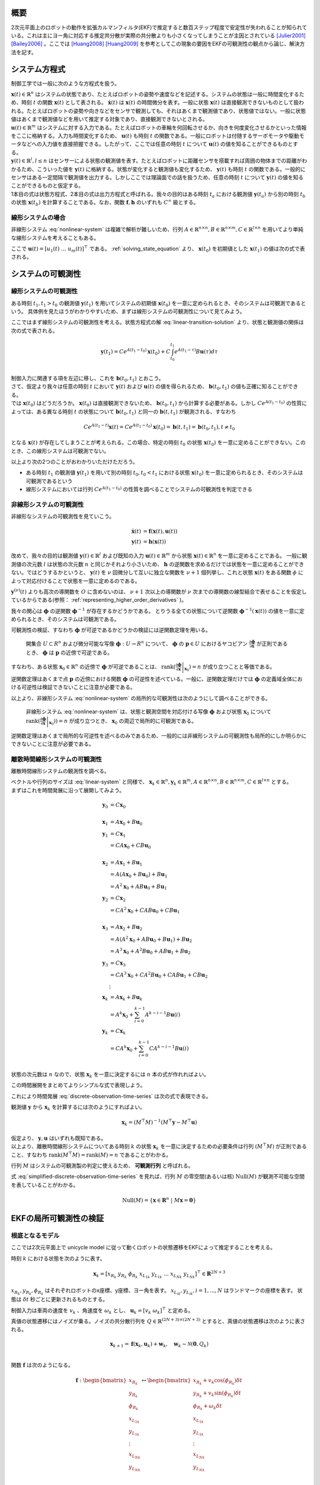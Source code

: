 

概要
====

2次元平面上のロボットの動作を拡張カルマンフィルタ(EKF)で推定すると数百ステップ程度で安定性が失われることが知られている。これは主にヨー角に対応する推定共分散が実際の共分散よりも小さくなってしまうことが主因とされている [Julier2001]_ [Bailey2006]_ 。ここでは [Huang2008]_ [Huang2009]_ を参考としてこの現象の要因をEKFの可観測性の観点から論じ、解決方法を記す。

システム方程式
==============

制御工学では一般に次のような方程式を扱う。

.. math::
   \dot{\mathbf{x}}(t) &= \mathbf{f}(\mathbf{x}(t), \mathbf{u}(t)) \\
   \mathbf{y}(t) &= \mathbf{h}(\mathbf{x}(t))
   :label: nonlinear-system

| :math:`\mathbf{x}(t) \in \mathbb{R}^{n}` はシステムの状態であり、たとえばロボットの姿勢や速度などを記述する。システムの状態は一般に時間変化するため、時刻 :math:`t` の関数 :math:`\mathbf{x}(t)` として表される。 :math:`\dot{\mathbf{x}}(t)` は :math:`\mathbf{x}(t)` の時間微分を表す。一般に状態 :math:`\mathbf{x}(t)` は直接観測できないものとして扱われる。たとえばロボットの姿勢や向きなどをセンサで観測しても、それはあくまで観測値であり、状態値ではない。一般に状態値はあくまで観測値などを用いて推定する対象であり、直接観測できないとされる。
| :math:`\mathbf{u}(t) \in \mathbb{R}^{m}` はシステムに対する入力である。たとえばロボットの車輪を何回転させるか、向きを何度変化させるかといった情報をここに格納する。入力も時間変化するため、 :math:`\mathbf{u}(t)` も時刻 :math:`t` の関数である。一般にロボットは付随するサーボモータや駆動モータなどへの入力値を直接把握できる。したがって、ここでは任意の時刻 :math:`t` について :math:`\mathbf{u}(t)` の値を知ることができるものとする。
| :math:`\mathbf{y}(t) \in \mathbb{R}^{l}, l \leq n` はセンサーによる状態の観測値を表す。たとえばロボットに距離センサを搭載すれば周囲の物体までの距離がわかるため、こういった値を :math:`\mathbf{y}(t)` に格納する。状態が変化すると観測値も変化するため、 :math:`\mathbf{y}(t)` も時刻 :math:`t` の関数である。一般的にセンサはある一定間隔で観測値を出力する。しかしここでは理論面での話を扱うため、任意の時刻 :math:`t` について :math:`\mathbf{y}(t)` の値を知ることができるものと仮定する。
| 1本目の式は状態方程式、2本目の式は出力方程式と呼ばれる。我々の目的はある時刻 :math:`t_{a}` における観測値 :math:`\mathbf{y}(t_{a})` から別の時刻 :math:`t_{b}` の状態 :math:`\mathbf{x}(t_{b})` を計算することである。なお、関数 :math:`\mathbf{f}, \mathbf{h}` のいずれも :math:`C^{\infty}` 級とする。

線形システムの場合
------------------

非線形システム :eq:`nonlinear-system` は複雑で解析が難しいため、行列 :math:`A \in \mathbb{R}^{n \times n}, B \in \mathbb{R}^{n \times m}, C \in \mathbb{R}^{l \times n}` を用いてより単純な線形システムを考えることもある。

.. math::
   \dot{\mathbf{x}}(t) &= A\mathbf{x}(t) + B\mathbf{u}(t) \\
   \mathbf{y}(t) &= C\mathbf{x}(t)
   :label: linear-system

ここで :math:`\mathbf{u}(t) = \left[u_{1}(t) \; ... \; u_{m}(t)\right]^{\top}` である。 :ref:`solving_state_equation` より、 :math:`\mathbf{x}(t_{0})` を初期値とした :math:`\mathbf{x}(t_{1})` の値は次の式で表される。

.. math::
    \mathbf{x}(t_{1}) = e^{A(t_{1}-t_{0})} \mathbf{x}(t_{0}) + \int_{t_{0}}^{t_{1}} e^{A(t_{1}-\tau)}B\mathbf{u}(\tau) d\tau, \; t_{0} \leq t_{1}
   :label: linear-transition-solution

システムの可観測性
==================

線形システムの可観測性
----------------------

ある時刻 :math:`t_{1}, t_{1} > t_{0}` の観測値 :math:`\mathbf{y}(t_{1})` を用いてシステムの初期値 :math:`\mathbf{x}(t_{0})` を一意に定められるとき、そのシステムは可観測であるという。
具体例を見たほうがわかりやすいため、まずは線形システムの可観測性について見てみよう。

ここではまず線形システムの可観測性を考える。状態方程式の解 :eq:`linear-transition-solution` より、状態と観測値の関係は次の式で表される。

.. math::
   \mathbf{y}(t_{1}) = C e^{A (t_{1} - t_{0})} \mathbf{x}(t_{0}) + C \int_{t_{0}}^{t_{1}} e^{A(t_{1} - \tau)} B \mathbf{u}(\tau) d\tau \\

| 制御入力に関連する項を左辺に移し、これを :math:`\mathbf{b}(t_{0}, t_{1})` とおこう。

.. math::
   \mathbf{b}(t_{0}, t_{1}) = \mathbf{y}(t_{1}) - C \int_{t_{0}}^{t_{1}} e^{A(t_{1} - \tau)} B \mathbf{u}(\tau) d\tau = C e^{A (t_{1} - t_{0})} \mathbf{x}(t_{0}) \\
   :label: known-unknown-relationship-in-linear-system

| さて、仮定より我々は任意の時刻 :math:`t` において :math:`\mathbf{y}(t)` および :math:`\mathbf{u}(t)` の値を得られるため、 :math:`\mathbf{b}(t_{0}, t_{1})` の値も正確に知ることができる。
| では :math:`\mathbf{x}(t_{0})` はどうだろうか。 :math:`\mathbf{x}(t_{0})` は直接観測できないため、 :math:`\mathbf{b}(t_{0}, t_{1})` から計算する必要がある。しかし :math:`C e^{A (t_{1} - t_{0})}` の性質によっては、ある異なる時刻 :math:`t` の状態について :math:`\mathbf{b}(t_{0}, t_{1})` と同一の :math:`\mathbf{b}(t, t_{1})` が観測される、すなわち

.. math::
   C e^{A (t_{1} - t)} \mathbf{x}(t) = C e^{A (t_{1} - t_{0})} \mathbf{x}(t_{0}) = \mathbf{b}(t, t_{1}) = \mathbf{b}(t_{0}, t_{1}), t \neq t_{0}

となる :math:`\mathbf{x}(t)` が存在してしまうことが考えられる。この場合、特定の時刻 :math:`t_{0}` の状態 :math:`\mathbf{x}(t_{0})` を一意に定めることができない。このとき、この線形システムは可観測でない。

以上より次の2つのことがおわかりいただけただろう。

* ある時刻 :math:`t_{1}` の観測値 :math:`\mathbf{y}(t_{1})` を用いて別の時刻 :math:`t_{0}, t_{0} < t_{1}` における状態 :math:`\mathbf{x}(t_{0})` を一意に定められるとき、そのシステムは可観測であるという
* 線形システムにおいては行列 :math:`C e^{A (t_{1} - t_{0})}` の性質を調べることでシステムの可観測性を判定できる

非線形システムの可観測性
------------------------

非線形なシステムの可観測性を見ていこう。

.. math::
   \dot{\mathbf{x}}(t) &= \mathbf{f}(\mathbf{x}(t), \mathbf{u}(t)) \\
   \mathbf{y}(t) &= \mathbf{h}(\mathbf{x}(t))

改めて、我々の目的は観測値 :math:`\mathbf{y}(t) \in \mathbb{R}^{l}` および既知の入力 :math:`\mathbf{u}(t) \in \mathbb{R}^{m}` から状態 :math:`\mathbf{x}(t) \in \mathbb{R}^{n}` を一意に定めることである。
一般に観測値の次元数 :math:`l` は状態の次元数 :math:`n` と同じかそれより小さいため、 :math:`\mathbf{h}` の逆関数を求めるだけでは状態を一意に定めることができない。ではどうするかというと、 :math:`\mathbf{y}(t)` を :math:`\nu` 回微分して互いに独立な関数を :math:`\nu + 1` 個列挙し、これと状態 :math:`\mathbf{x}(t)` をある関数 :math:`\phi` によって対応付けることで状態を一意に定めるのである。

.. math::
   O &:= \begin{bmatrix}
   \mathbf{y}(t) \\
   \dot{\mathbf{y}}(t) \\
   \vdots \\
   \mathbf{y}^{(\nu)}(t) \\
   \end{bmatrix} \\
   O &= \mathbf{\phi}(\mathbf{x}(t))
   :label: observation-space

:math:`\mathbf{y}^{(\nu)}(t)` よりも高次の導関数を :math:`O` に含めないのは、 :math:`\nu + 1` 次以上の導関数が :math:`\nu` 次までの導関数の線型結合で表せることを仮定しているからである(参照： :ref:`representing_higher_order_derivatives` )。

我々の関心は :math:`\mathbf{\phi}` の逆関数 :math:`\mathbf{\phi}^{-1}` が存在するかどうかである。 とりうる全ての状態について逆関数 :math:`\mathbf{\phi}^{-1}(\mathbf{x}(t))` の値を一意に定められるとき、そのシステムは可観測である。


可観測性の検証、すなわち :math:`\mathbf{\phi}` が可逆であるかどうかの検証には逆関数定理を用いる。

  開集合 :math:`U \subset R^{n}` および微分可能な写像 :math:`\mathbf{\phi} : U \to R^{n}` について、 :math:`\mathbf{\phi}` の :math:`\mathbf{p} \in U` におけるヤコビアン :math:`\frac{\partial \mathbf{\phi}}{\partial \mathbf{x}}` が正則であるとき、 :math:`\mathbf{\phi}` は :math:`\mathbf{p}` の近傍で可逆である。

すなわち、ある状態 :math:`\mathbf{x}_{0} \in \mathbb{R}^{n}` の近傍で :math:`\mathbf{\phi}` が可逆であることは、 :math:`\operatorname{rank}( \left .{ \frac{\partial \mathbf{\phi}}{\partial \mathbf{x}} } \right \vert_{\mathbf{x}_{0}} ) = n` が成り立つことと等価である。

逆関数定理はあくまで点 :math:`\mathbf{p}` の近傍における関数 :math:`\mathbf{\phi}` の可逆性を述べている。一般に、逆関数定理だけでは :math:`\mathbf{\phi}` の定義域全体における可逆性は検証できないことに注意が必要である。

以上より、非線形システム :eq:`nonlinear-system` の局所的な可観測性は次のようにして調べることができる。

  非線形システム :eq:`nonlinear-system` は、状態と観測空間を対応付ける写像 :math:`\mathbf{\phi}` および状態 :math:`\mathbf{x}_{0}` について :math:`\operatorname{rank}( \left .{  \frac{\partial \mathbf{\phi}}{\partial \mathbf{x}} } \right \vert_{\mathbf{x}_{0}})) = n` が成り立つとき、 :math:`\mathbf{x}_{0}` の周辺で局所的に可観測である。

逆関数定理はあくまで局所的な可逆性を述べるのみであるため、一般的には非線形システムの可観測性も局所的にしか明らかにできないことに注意が必要である。

.. _observability_of_discrete_linear_system:

離散時間線形システムの可観測性
------------------------------

離散時間線形システムの観測性を調べる。

.. math::
   \mathbf{x}_{k+1} &= A\mathbf{x}_{k} + B\mathbf{u}_{k}  \\
   \mathbf{y}_{k} &= C\mathbf{x}_{k} \\
   :label: discrete-linear-system

| ベクトルや行列のサイズは :eq:`linear-system` と同様で、 :math:`\mathbf{x}_{k} \in \mathbb{R}^{n}, \mathbf{y}_{k} \in \mathbb{R}^{m}, A \in \mathbb{R}^{n \times n},B \in \mathbb{R}^{n \times m},C \in \mathbb{R}^{l \times n}` とする。
| まずはこれを時間発展に沿って展開してみよう。

.. math::
   \mathbf{y}_{0} &= C\mathbf{x}_{0} \\
   \\
   \mathbf{x}_{1} &= A\mathbf{x}_{0} + B\mathbf{u}_{0} \\
   \mathbf{y}_{1} &= C\mathbf{x}_{1} \\
                 &= CA\mathbf{x}_{0} + CB\mathbf{u}_{0} \\
   \\
   \mathbf{x}_{2} &= A\mathbf{x}_{1} + B\mathbf{u}_{1} \\
                 &= A(A\mathbf{x}_{0} + B\mathbf{u}_{0}) + B\mathbf{u}_{1} \\
                 &= A^{2}\mathbf{x}_{0} + AB\mathbf{u}_{0} + B\mathbf{u}_{1} \\
   \mathbf{y}_{2} &= C\mathbf{x}_{2} \\
                 &= CA^{2}\mathbf{x}_{0} + CAB\mathbf{u}_{0} + CB\mathbf{u}_{1} \\
   \\
   \mathbf{x}_{3} &= A\mathbf{x}_{2} + B\mathbf{u}_{2} \\
                 &= A(A^{2}\mathbf{x}_{0} + AB\mathbf{u}_{0} + B\mathbf{u}_{1}) + B\mathbf{u}_{2} \\
                 &= A^{3}\mathbf{x}_{0} + A^2 B\mathbf{u}_{0} + AB\mathbf{u}_{1} + B\mathbf{u}_{2} \\
   \mathbf{y}_{3} &= C\mathbf{x}_{3} \\
                 &= CA^{3}\mathbf{x}_{0} + CA^2 B\mathbf{u}_{0} + CAB\mathbf{u}_{1} + CB\mathbf{u}_{2} \\
   &\vdots \\
   \mathbf{x}_{k} &= A\mathbf{x}_{k} + B\mathbf{u}_{k} \\
                 &= A^{k}\mathbf{x}_{0} + \sum_{i=0}^{k-1} A^{k-i-1} B\mathbf{u}(i) \\
   \mathbf{y}_{k} &= C\mathbf{x}_{k} \\
                 &= CA^{k}\mathbf{x}_{0} + \sum_{i=0}^{k-1} CA^{k-i-1} B\mathbf{u}(i) \\

状態の次元数は :math:`n` なので、状態 :math:`\mathbf{x}_{k}` を一意に決定するには :math:`n` 本の式が作れればよい。

.. math::
   \mathbf{y}_{k+0} &= C\mathbf{x}_{k} \\
   \mathbf{y}_{k+1} &= CA\mathbf{x}_{k} + CB\mathbf{u}_{k} \\
   \mathbf{y}_{k+2} &= CA^{2}\mathbf{x}_{k} + CAB\mathbf{u}_{k} + CB\mathbf{u}_{k+1} \\
   \mathbf{y}_{k+3} &= CA^{3}\mathbf{x}_{k} + CA^2 B\mathbf{u}_{k} + CAB\mathbf{u}_{k+1} + CB\mathbf{u}_{k+2} \\
   &\vdots \\
   \mathbf{y}_{k+n-1} &= CA^{n-1}\mathbf{x}_{k} + \sum_{i=0}^{n-1} CA^{n-i-2} B\mathbf{u}_{k+i} \\
   :label: discrete-observation-time-series

この時間展開をまとめてよりシンプルな式で表現しよう。

.. math::
   \mathbf{y} = \begin{bmatrix}
   \mathbf{y}_{k+0} \\
   \mathbf{y}_{k+1} \\
   \mathbf{y}_{k+2} \\
   \mathbf{y}_{k+3} \\
   \vdots \\
   \mathbf{y}_{k+n-1} \\
   \end{bmatrix},\;
   M = \begin{bmatrix}
   C      \\
   CA     \\
   CA^{2} \\
   CA^{3} \\
   \vdots \\
   CA^{n-1} \\
   \end{bmatrix},\;
   \mathbf{u} = \begin{bmatrix}
   \mathbf{0} \\
   CB\mathbf{u}_{0} \\
   CAB\mathbf{u}_{0} + CB\mathbf{u}_{1} \\
   CA^2 B\mathbf{u}_{0} + CAB\mathbf{u}_{1} + CB\mathbf{u}_{2} \\
   \vdots \\
   \sum_{i=0}^{n-1} CA^{n-i-2} B\mathbf{u}_{k+i} \\
   \end{bmatrix}
   :label: observability_matrices

これにより時間発展 :eq:`discrete-observation-time-series` は次の式で表現できる。

.. math::
   \mathbf{y} = M\mathbf{x}_{k} + \mathbf{u}  \\
   :label: simplified-discrete-observation-time-series

観測値 :math:`\mathbf{y}` から :math:`\mathbf{x}_{k}` を計算するには次のようにすればよい。

.. math::
   \mathbf{x}_{k} = (M^{\top}M)^{-1}(M^{\top}\mathbf{y} - M^{\top}\mathbf{u})

| 仮定より、 :math:`\mathbf{y}, \mathbf{u}` はいずれも既知である。
| 以上より、離散時間線形システムについてある時刻 :math:`k` の状態 :math:`\mathbf{x}_{k}` を一意に決定するための必要条件は行列 :math:`(M^{\top}M)` が正則であること、すなわち :math:`\operatorname{rank}(M^{\top}M) = \operatorname{rank}(M) = n` であることがわかる。

行列 :math:`M` はシステムの可観測製の判定に使えるため、 **可観測行列** と呼ばれる。

式 :eq:`simplified-discrete-observation-time-series` を見れば、行列 :math:`M` の零空間(あるいは核) :math:`\operatorname{Null}(M)` が観測不可能な空間を表していることがわかる。

.. math::
   \operatorname{Null}(M) = \left\{ \mathbf{x} \in \mathbf{R}^{n} \;|\; M\mathbf{x} = \mathbf{0} \right\}

EKFの局所可観測性の検証
=======================

根底となるモデル
----------------

ここでは2次元平面上で unicycle model に従って動くロボットの状態遷移をEKFによって推定することを考える。

時刻 :math:`k` における状態を次のように表す。

.. math::
    \mathbf{x}_{k} = \left[x_{{R}_{k}}\; y_{{R}_{k}}\; \phi_{{R}_{k}}\; x_{{{L}_{1}}_{k}}\; y_{{{L}_{1}}_{k}}\; ...\; x_{{{L}_{N}}_{k}}\; y_{{{L}_{N}}_{k}} \right]^{\top} \in \mathbf{R}^{2N+3}

:math:`x_{{R}_{k}}, y_{{R}_{k}}, \phi_{{R}_{k}}` はそれぞれロボットのx座標、y座標、ヨー角を表す。 :math:`x_{{{L}_{i}}_{k}}, y_{{{L}_{i}}_{k}}, i=1,...,N` はランドマークの座標を表す。
状態は :math:`\delta t` 秒ごとに更新されるものとする。

制御入力は車両の速度を :math:`v_{k}` 、角速度を :math:`\omega_{k}` とし、 :math:`\mathbf{u}_{k} = \left[v_{k}\;\omega_{k}\right]^{\top}` と定める。

真値の状態遷移にはノイズが乗る。ノイズの共分散行列を :math:`Q \in \mathbb{R}^{(2N+3)\times(2N+3)}` とすると、真値の状態遷移は次のように表される。

.. math::
    \mathbf{x}_{k+1} = \mathbf{f}(\mathbf{x}_{k}, \mathbf{u}_{k}) + \mathbf{w}_{k}, \quad \mathbf{w}_{k} \sim \mathcal{N}(\mathbf{0}, Q_{k}) \\

関数 :math:`\mathbf{f}` は次のようになる。

.. math::
    \mathbf{f} :
    \begin{bmatrix}
    x_{{R}_{k}}       \\
    y_{{R}_{k}}       \\
    \phi_{{R}_{k}}    \\
    x_{{{L}_{1}}_{k}} \\
    y_{{{L}_{1}}_{k}} \\
    \vdots \\
    x_{{{L}_{N}}_{k}} \\
    y_{{{L}_{N}}_{k}} \\
    \end{bmatrix}
    \mapsto
    \begin{bmatrix}
    x_{{R}_{k}} + v_{k} \cos(\phi_{{R}_{k}}) \delta t  \\
    y_{{R}_{k}} + v_{k} \sin(\phi_{{R}_{k}}) \delta t  \\
    \phi_{{R}_{k}} + \omega_{k} \delta t \\
    x_{{{L}_{1}}_{k}}  \\
    y_{{{L}_{1}}_{k}}  \\
    \vdots \\
    x_{{{L}_{N}}_{k}}  \\
    y_{{{L}_{N}}_{k}}  \\
    \end{bmatrix}


次に観測モデルを定める。ここでは一般的に用いられる range-bearing センサに倣い、ランドマークまでの距離と角度を観測値とする。

.. math::
   \mathbf{h} :
    \begin{bmatrix}
    x_{{R}_{k}}       \\
    y_{{R}_{k}}       \\
    \phi_{{R}_{k}}    \\
    x_{{{L}_{1}}_{k}} \\
    y_{{{L}_{1}}_{k}} \\
    \vdots \\
    x_{{{L}_{N}}_{k}} \\
    y_{{{L}_{N}}_{k}} \\
    \end{bmatrix}
    \mapsto
    \begin{bmatrix}
    \sqrt{(x_{{{L}_{1}}_{k}} - x_{{R}_{k}})^{2} + (y_{{R}_{k}} - y_{{{L}_{1}}_{k}})^{2}} \\
    \vdots \\
    \sqrt{(x_{{{L}_{N}}_{k}} - x_{{R}_{k}})^{2} + (y_{{R}_{k}} - y_{{{L}_{N}}_{k}})^{2}} \\
    \operatorname{atan_2}(y_{{R}_{k}} - y_{{{L}_{1}}_{k}}, x_{{{L}_{1}}_{k}} - x_{{R}_{k}}) - \phi_{R} \\
    \vdots \\
    \operatorname{atan_2}(y_{{R}_{k}} - y_{{{L}_{N}}_{k}}, x_{{{L}_{N}}_{k}} - x_{{R}_{k}}) - \phi_{R} \\
    \end{bmatrix}


観測値にもノイズが乗る。ノイズの共分散行列を :math:`R_{k} \in \mathbb{R}^{2N \times 2N}` とすると、観測値は次のように表される。

.. math::
    \mathbf{z}_{k} = \mathbf{h}(\mathbf{x}_{k}) + \mathbf{v}_{k}, \quad \mathbf{v}_{k} \sim \mathcal{N}(\mathbf{0}, R_{k}) \\

EKFによる状態推定
-----------------

Prediction
~~~~~~~~~~

時刻 :math:`j` の情報を用いて推定された時刻 :math:`i` の情報を :math:`i|j` で表記する。EKFでは状態誤差 :math:`\tilde{\mathbf{x}}_{k|k} = \mathbf{x}_{k} - \hat{\mathbf{x}}_{k|k}` が平均 :math:`\mathbf{0}` 、分散 :math:`P_{k|k}` の正規分布に従い、これが行列 :math:`\Phi_{k}` に従って遷移していくことを仮定する。

.. math::
    \tilde{\mathbf{x}}_{k+1|k}
    &= \mathbf{f}(\mathbf{x}_{k}, \mathbf{u}_{k}) - \mathbf{f}(\hat{\mathbf{x}}_{k|k}, \mathbf{u}_{k}) \\
    &\approx \Phi_{k}(\mathbf{x}_{k} - \hat{\mathbf{x}}_{k|k}) \\
    &= \Phi_{k}\tilde{\mathbf{x}}_{k|k},\;
    \Phi_{k} = \left .{ \frac{\partial \mathbf{f}}{\partial \mathbf{x}_{k}}} \right \vert_{\hat{\mathbf{x}}_{k|k}, \mathbf{u}_{k}}

状態誤差 :math:`\tilde{\mathbf{x}}_{k|k}` の分散は次のように計算される。

.. math::
    P_{k|k} = \operatorname{cov}(\mathbf{x}_{k} - \hat{\mathbf{x}}_{k|k}) = \operatorname{cov}(\tilde{\mathbf{x}}_{k|k})

:math:`\mathbb{E}[\hat{\mathbf{x}}_{k|k}^{\top}\mathbf{w}] = 0` と仮定すれば、 :math:`\operatorname{cov}(\tilde{\mathbf{x}}_{k+1|k})` を次のように計算することができる。

.. math::
    P_{k+1|k} = \operatorname{cov}(\tilde{\mathbf{x}}_{k+1|k}) = \Phi_{k}P_{k|k}\Phi_{k}^{\top} + Q_{k}

Update
~~~~~~

観測モデルも同様に線形近似する。

.. math::
   \tilde{\mathbf{z}}_{k} &= \mathbf{z}_{k} - \tilde{\mathbf{z}}_{k|k-1} \\
                          &= \mathbf{h}(\mathbf{x}_{k}) - \mathbf{h}(\tilde{\mathbf{x}}_{k|k-1})  \\
                          &\approx H(\mathbf{x}_{k} - \hat{\mathbf{x}}_{k|k-1}) \\
                          &= H\tilde{\mathbf{x}}_{k|k-1},\;
   H_{k} = \left .{ \frac{\partial \mathbf{h}}{\partial \mathbf{x}_{k}} } \right\vert_{\hat{\mathbf{x}}_{k|k-1}}

カルマンゲインを計算し、状態と共分散を更新する。

.. math::
   S_{k} &= H_{k}P_{k|k-1}H_{k}^{\top} + R_{k}  \\
   K_{k} &= P_{k|k-1}H_{k}^{\top}S_{k}^{-1} \\
   \hat{\mathbf{x}}_{k|k} &= \hat{\mathbf{x}}_{k|k-1} + K_{k}(\mathbf{z}_{k} - \mathbf{h}(\hat{\mathbf{x}}_{k|k-1})) \\
   P_{k|k} &= (I - K_{k}H_{k})P_{k|k-1}  \\

EKFの可観測性
-------------

ここではEKFの可観測性を調査する。2次元平面状を動く車両の状態をEKFで推定すると、観測可能な次元数が理想的なケースよりも増えてしまうことを示す。これは共分散の過剰な収束および状態推定の不安定化を招く。

EKFの状態誤差の遷移は離散時間線形システムとみなすことができるため、その可観測性を調べるには :ref:`observability_of_discrete_linear_system` に従って可観測行列を作成し、そのランクを調べればよい。Jacobianが真の状態で計算される理想的なシステムと、Jacobianが状態の推定値で評価される通常のEKFについてそれぞれの可観測性を判定し、EKFが理想的なケースよりも多くの観測可能な次元数を持つことをみる。

理想的なケース
~~~~~~~~~~~~~~

まずは状態遷移モデルおよび観測モデルが真の状態で微分される理想的なシステムの可観測性を見る。これによりノイズにとわられない、システムが持つ本来の可観測性を調べることができる。

状態は真値をとり、かつノイズもないことを仮定する。したがって真の状態を表す記号を :math:`\mathbf{x}^{*}_{k|k}` とすると、 :math:`\mathbf{x}^{*}_{k|k-1} = \mathbf{x}^{*}_{k|k} = \mathbf{x}^{*}_{k}` である。

ノイズがないことを仮定するため、状態遷移は次のように表される。

.. math::
    \mathbf{x}^{*}_{k+1} &= \mathbf{f}(\mathbf{x}^{*}_{k}, \mathbf{u}_{k})  \\
    \mathbf{z}^{*}_{k} &= \mathbf{h}(\mathbf{x}^{*}_{k})

真の状態で評価したJacobianを記号 :math:`\breve{\boldsymbol{\cdot}}` で表記する。

.. math::
    \breve{\Phi}_{k} = \left .{ \frac{\partial \mathbf{f}}{\partial \mathbf{x}_{k}}} \right \vert_{\mathbf{x}^{*}_{k|k}, \mathbf{u}_{k}}
    \breve{H}_{k} = \left .{ \frac{\partial \mathbf{h}}{\partial \mathbf{x}_{k}}} \right \vert_{\mathbf{x}^{*}_{k|k}, \mathbf{u}_{k}}

.. math::
    \breve{\Phi}_{k}
    &=
    \frac{\partial }{\partial \mathbf{x}_{k}}
    \begin{bmatrix}
    x^{*}_{{R}_{k}} + v_{k} \cos(\phi^{*}_{{R}_{k}}) \delta t  \\
    y^{*}_{{R}_{k}} + v_{k} \sin(\phi^{*}_{{R}_{k}}) \delta t  \\
    \phi^{*}_{{R}_{k}} + \omega^{*}_{k} \delta t \\
    x^{*}_{{{L}_{1}}_{k}}  \\
    y^{*}_{{{L}_{1}}_{k}}  \\
    \vdots \\
    x^{*}_{{{L}_{N}}_{k}}  \\
    y^{*}_{{{L}_{N}}_{k}}  \\
    \end{bmatrix} \\
    &=
    \begin{bmatrix}
    1 &   & -v_{k} \sin(\phi^{*}_{{R}_{k}}) \delta t &   &   &        &   &   \\
      & 1 &  v_{k} \cos(\phi^{*}_{{R}_{k}}) \delta t &   &   &        &   &   \\
      &   &                                        1 &   &   &        &   &   \\
      &   &                                          & 1 &   &        &   &   \\
      &   &                                          &   & 1 &        &   &   \\
      &   &                                          &   &   & \ddots &   &   \\
      &   &                                          &   &   &        & 1 &   \\
      &   &                                          &   &   &        &   & 1 \\
    \end{bmatrix}

関係 :math:`v_{k} \sin(\phi^{*}_{{R}_{k}}) = y^{*}_{R_{k+1}} - y^{*}_{R_{k}},\;v_{k} \cos(\phi^{*}_{{R}_{k}}) = x^{*}_{R_{k+1}} - x^{*}_{R_{k}}` を用いると次のようになる。

.. math::
    \breve{\Phi}_{k}
    &=
    \begin{bmatrix}
    1 &   & -(y^{*}_{R_{k+1}} - y^{*}_{R_{k}}) &   &   &        &   &   \\
      & 1 &  x^{*}_{R_{k+1}} - x^{*}_{R_{k}}   &   &   &        &   &   \\
      &   &                          1 &   &   &        &   &   \\
      &   &                            & 1 &   &        &   &   \\
      &   &                            &   & 1 &        &   &   \\
      &   &                            &   &   & \ddots &   &   \\
      &   &                            &   &   &        & 1 &   \\
      &   &                            &   &   &        &   & 1 \\
    \end{bmatrix} \\
    &=
    \begin{bmatrix}
    \begin{array}{c|c}
    \breve{\Phi}_{R_{k}} & 0      \\
          \hline
               0 & I      \\
    \end{array}
    \end{bmatrix}

ここでロボット状態誤差の遷移に関する部分を :math:`\breve{\Phi}_{R_{k}}` としている。

.. math::
    \breve{\Phi}_{R_{k}}
    &=
    \begin{bmatrix}
      1 &   & -(y^{*}_{R_{k+1}} - y^{*}_{R_{k}}) & \\
        & 1 &  x^{*}_{R_{k+1}} - x^{*}_{R_{k}}   & \\
        &   &                          1 &
    \end{bmatrix}


観測モデルのJacobianは次のようになる。

.. math::
   \breve{H_{k}}
   &=
   \begin{bmatrix}
   \begin{array}{ccc|cccc}
   -\frac{x^{*}_{{{L}_{1}}_{k}} - x^{*}_{{R}_{k}}}{\rho_{1}} &
   -\frac{y^{*}_{{{L}_{1}}_{k}} - y^{*}_{{R}_{k}}}{\rho_{1}} &
   0 &
   \frac{x^{*}_{{{L}_{1}}_{k}} - x^{*}_{{R}_{k}}}{\rho_{1}} &
   \frac{y^{*}_{{{L}_{1}}_{k}} - y^{*}_{{R}_{k}}}{\rho_{1}} & 0 & 0 \\
   \vdots & \vdots & \vdots & 0 & \ddots & \ddots & 0 \\
   -\frac{x^{*}_{{{L}_{N}}_{k}} - x^{*}_{{R}_{k}}}{\rho_{N}} &
   -\frac{y^{*}_{{{L}_{N}}_{k}} - y^{*}_{{R}_{k}}}{\rho_{N}} &
   0 & 0 & 0 &
   \frac{x^{*}_{{{L}_{N}}_{k}} - x^{*}_{{R}_{k}}}{\rho_{N}} &
   \frac{y^{*}_{{{L}_{N}}_{k}} - y^{*}_{{R}_{k}}}{\rho_{N}} \\
    \frac{y^{*}_{{{L}_{1}}_{k}} - y^{*}_{{R}_{k}}}{\rho_{1}^2} &
   -\frac{x^{*}_{{{L}_{1}}_{k}} - x^{*}_{{R}_{k}}}{\rho_{1}^2} &
   -1 &
   -\frac{y^{*}_{{{L}_{1}}_{k}} - y^{*}_{{R}_{k}}}{\rho_{1}^2} &
    \frac{x^{*}_{{{L}_{1}}_{k}} - x^{*}_{{R}_{k}}}{\rho_{1}^2} & 0 & 0 \\
   \vdots & \vdots & \vdots & 0 & \ddots & \ddots & 0 \\
    \frac{y^{*}_{{{L}_{N}}_{k}} - y^{*}_{{R}_{k}}}{\rho_{N}^2} &
   -\frac{x^{*}_{{{L}_{N}}_{k}} - x^{*}_{{R}_{k}}}{\rho_{N}^2} &
   -1 & 0 & 0 &
   -\frac{y^{*}_{{{L}_{N}}_{k}} - y^{*}_{{R}_{k}}}{\rho_{N}^2} &
    \frac{x^{*}_{{{L}_{N}}_{k}} - x^{*}_{{R}_{k}}}{\rho_{N}^2} \\
   \end{array}
   \end{bmatrix} \\
   &=
   \begin{bmatrix}
   \begin{array}{c|c}
   \breve{H}_{R_{k}} & \breve{H}_{L_{k}}
   \end{array}
   \end{bmatrix},\\
   &\text{where}\;\rho_{j} = \sqrt{(x^{*}_{{{L}_{j}}_{k}} - x^{*}_{{R}_{k}})^{2} + (y^{*}_{{R}_{k}} - y^{*}_{{{L}_{j}}_{k}})^{2}}

理想的なシステムの可観測性を見てみよう。式 :eq:`observability_matrices` にしたがって可観測行列を計算する。時刻 :math:`k` を起点とした可観測行列は次のようになる。

.. math::
   \breve{M}_{k} = \begin{bmatrix}
    \breve{H}_{k}  \\
    \breve{H}_{k+1} \breve{\Phi}_{k}  \\
    \breve{H}_{k+2} \breve{\Phi}_{k+1} \breve{\Phi}_{k}  \\
    \vdots  \\
    \breve{H}_{k+n} \breve{\Phi}_{k+n-1} ... \breve{\Phi}_{k+1} \breve{\Phi}_{k}
   \end{bmatrix}
   &=
   \begin{bmatrix}
    \breve{H}_{R_{k}} & \breve{H}_{L_{k}}  \\
    \breve{H}_{R_{k+1}}\breve{\Phi}_{R_{k}} & \breve{H}_{L_{k+1}} \\
    \breve{H}_{R_{k+2}}\breve{\Phi}_{R_{k+1}}\breve{\Phi}_{R_{k}} & \breve{H}_{L_{k+2}} \\
    \vdots \\
    \breve{H}_{R_{k+n}}\breve{\Phi}_{R_{k+n-1}} ... \breve{\Phi}_{R_{k+1}} \breve{\Phi}_{R_{k}} & \breve{H}_{L_{k+n}}
   \end{bmatrix}

この行列のランクを調べればシステムの可観測性を判定できる。

まずは :math:`\breve{\Phi}_{R_{k}}` の便利な性質を活用しよう。

.. math::
    \breve{\Phi}_{R_{k+1}} \breve{\Phi}_{R_{k}}
    &=
    \begin{bmatrix}
      1 &   & -(y^{*}_{R_{k+2}} - y^{*}_{R_{k+1}})\\
        & 1 &  x^{*}_{R_{k+2}} - x^{*}_{R_{k+1}}  \\
        &   &                            1
    \end{bmatrix}
    \begin{bmatrix}
      1 &   & -(y^{*}_{R_{k+1}} - y^{*}_{R_{k}}) \\
        & 1 &  x^{*}_{R_{k+1}} - x^{*}_{R_{k}}   \\
        &   &                          1
    \end{bmatrix} \\
    &=
    \begin{bmatrix}
      1 &   & -(y^{*}_{R_{k+2}} - y^{*}_{R_{k}}) \\
        & 1 &  x^{*}_{R_{k+2}} - x^{*}_{R_{k}}   \\
        &   &                          1
    \end{bmatrix}

より、ある :math:`\lambda=1,...,n` について

.. math::
    \breve{\Phi}_{R_{k+\lambda-1}} ... \breve{\Phi}_{R_{k+1}} \breve{\Phi}_{R_{k}}
    &=
    \begin{bmatrix}
      1 &   & -(y^{*}_{R_{k+\lambda}} - y^{*}_{R_{k}}) \\
        & 1 &  x^{*}_{R_{k+\lambda}} - x^{*}_{R_{k}}   \\
        &   &                            1     \\
    \end{bmatrix}

である。

つぎに :math:`\breve{H}_{k}` について見てみよう。
まず関数 :math:`\mathbf{h}(\mathbf{x}_{k})` を :math:`\mathbf{h}_{a}, \mathbf{h}_{b}` の2つに分解し、 :math:`\mathbf{h}(\mathbf{x}_{k}) = \mathbf{h}_{a}(\mathbf{h}_{b}(\mathbf{x}_{k}))` とする。ここで :math:`\mathbf{h}_{b}` を次のように定義する。

.. math::
    \mathbf{h}_{b}(\mathbf{x}_{k})
    &=
    \begin{bmatrix}
    C(\phi_{R_{k}})^{\top} & &  \\
    & \ddots & \\
    & & C(\phi_{R_{k}})^{\top} \\
    \end{bmatrix}
    \begin{bmatrix}
    x^{*}_{{{L}_{1}}_{k}} - x^{*}_{{R}_{k}}  \\
    y^{*}_{{{L}_{1}}_{k}} - y^{*}_{{R}_{k}}  \\
    \vdots  \\
    x^{*}_{{{L}_{N}}_{k}} - x^{*}_{{R}_{k}}  \\
    y^{*}_{{{L}_{N}}_{k}} - y^{*}_{{R}_{k}}  \\
    \end{bmatrix}\\
    &\text{where}\;
    C(\phi) = \begin{bmatrix}
        \cos \phi & -\sin \phi \\
        \sin \phi & \cos \phi
    \end{bmatrix}

:math:`\mathbf{h}_{b}` はロボットから見たランドマークの相対位置を表している。

合成関数の微分法により、 :math:`\breve{H}_{k}` は次のように計算できる。

.. math::
    \breve{H}_{k} =
    \begin{bmatrix}
    \begin{array}{c|c}
    \breve{H}_{R_{k}} & \breve{H}_{L_{k}}
    \end{array}
    \end{bmatrix}
    = \frac{\partial \mathbf{h}_{a}}{\partial \mathbf{h}_{b}} \frac{\partial \mathbf{h}_{b}}{\partial \mathbf{x}_{k}}

:math:`\mathbf{h}_{b}` の微分は以下のように計算される。


..
  .. math::
      \frac{\partial \mathbf{h}_{b}(\mathbf{x}_{k})}{\partial \phi_{R_{k}}}
      &=
      \begin{bmatrix}
      C(\phi_{R_{k}})^{\top} & &  \\
      & \ddots & \\
      & & C(\phi_{R_{k}})^{\top} \\
      \end{bmatrix}
      \begin{bmatrix}
        y^{*}_{{{L}_{1}}_{k}} - y^{*}_{{R}_{k}}   \\
      -(x^{*}_{{{L}_{1}}_{k}} - x^{*}_{{R}_{k}})  \\
      \vdots  \\
        y^{*}_{{{L}_{N}}_{k}} - y^{*}_{{R}_{k}}   \\
      -(x^{*}_{{{L}_{N}}_{k}} - x^{*}_{{R}_{k}})  \\
      \end{bmatrix}

.. math::
    \frac{\partial \mathbf{h}_{b}}{\partial \mathbf{x}_{k}}
    &=
    \begin{bmatrix}
    C^{\top}(\phi_{R_{k}}) &        &                        \\
                           & \ddots &                        \\
                           &        & C^{\top}(\phi_{R_{k}}) \\
    \end{bmatrix}
    \begin{bmatrix}
    \begin{array}{ccc|ccccc}
    -1     &        &   y^{*}_{{{L}_{1}}_{k}} - y^{*}_{{R}_{k}}  & 1 &   &        &   &   \\
           & -1     & -(x^{*}_{{{L}_{1}}_{k}} - x^{*}_{{R}_{k}}) &   & 1 &        &   &   \\
    \vdots & \vdots & \vdots                             &   &   & \ddots &   &   \\
    -1     &        &   y^{*}_{{{L}_{N}}_{k}} - y^{*}_{{R}_{k}}  &   &   &        & 1 &   \\
           & -1     & -(x^{*}_{{{L}_{N}}_{k}} - x^{*}_{{R}_{k}}) &   &   &        &   & 1 \\
    \end{array}
    \end{bmatrix} \\
    &=
    \begin{bmatrix}
    C^{\top}(\phi_{R_{k}}) &        &                        \\
                           & \ddots &                        \\
                           &        & C^{\top}(\phi_{R_{k}}) \\
    \end{bmatrix}
    \begin{bmatrix}
    \begin{array}{c|c}
        \breve{H}_{b_{R_{k}}} & I
    \end{array}
    \end{bmatrix}
    :label: h_b_derivative

したがって :math:`\breve{H}_{R_{k}}` は次のようになる。

.. math::
   \breve{H}_{R_{k+\lambda}}
    &= \frac{\partial \mathbf{h}_{a}}{\partial \mathbf{h}_{b}}
    \begin{bmatrix}
    C^{\top}(\phi_{R_{k+\lambda}}) &        &                        \\
                           & \ddots &                        \\
                           &        & C^{\top}(\phi_{R_{k+\lambda}}) \\
    \end{bmatrix}
    \breve{H}_{b_{R_{k+\lambda}}}  \\
    &=
    \frac{\partial \mathbf{h}_{a}}{\partial \mathbf{h}_{b}}
    \begin{bmatrix}
    C^{\top}(\phi_{R_{k+\lambda}}) &        &                        \\
                           & \ddots &                        \\
                           &        & C^{\top}(\phi_{R_{k+\lambda}}) \\
    \end{bmatrix}
    \begin{bmatrix}
    -1     &        &   y^{*}_{{{L}_{1}}_{k+\lambda}} - y^{*}_{{R}_{k+\lambda}}  \\
           & -1     & -(x^{*}_{{{L}_{1}}_{k+\lambda}} - x^{*}_{{R}_{k+\lambda}}) \\
    \vdots & \vdots & \vdots                             \\
    -1     &        &   y^{*}_{{{L}_{N}}_{k+\lambda}} - y^{*}_{{R}_{k+\lambda}}  \\
           & -1     & -(x^{*}_{{{L}_{N}}_{k+\lambda}} - x^{*}_{{R}_{k+\lambda}}) \\
    \end{bmatrix} \\

可観測行列の :math:`\lambda+1` ブロック行目のうちロボットの状態 :math:`x^{*}_{{R}_{k}}\; y^{*}_{{R}_{k}}\; \phi_{{R}_{k}}` に関連する部分は次のように計算できる。

.. math::
    \breve{H}_{R_{k+\lambda}}\breve{\Phi}_{R_{k+\lambda-1}} ... \breve{\Phi}_{R_{k}}
    &=
    D_{k+\lambda}
    \begin{bmatrix}
    -1     &        &   y^{*}_{{{L}_{1}}_{k+\lambda}} - y^{*}_{{R}_{k+\lambda}}  \\
           & -1     & -(x^{*}_{{{L}_{1}}_{k+\lambda}} - x^{*}_{{R}_{k+\lambda}}) \\
    \vdots & \vdots & \vdots                             \\
    -1     &        &   y^{*}_{{{L}_{N}}_{k+\lambda}} - y^{*}_{{R}_{k+\lambda}}  \\
           & -1     & -(x^{*}_{{{L}_{N}}_{k+\lambda}} - x^{*}_{{R}_{k+\lambda}}) \\
    \end{bmatrix}
    \begin{bmatrix}
      1 &   & -(y^{*}_{R_{k+\lambda}} - y^{*}_{R_{k}}) & \\
        & 1 &  x^{*}_{R_{k+\lambda}} - x^{*}_{R_{k}}   & \\
        &   &                            1 &
    \end{bmatrix} \\
    &=
    D_{k+\lambda}
    \begin{bmatrix}
    -1     &        &   y^{*}_{{{L}_{1}}_{k+\lambda}} - y^{*}_{{R}_{k}}  \\
           & -1     & -(x^{*}_{{{L}_{1}}_{k+\lambda}} - x^{*}_{{R}_{k}}) \\
    \vdots & \vdots & \vdots                             \\
    -1     &        &   y^{*}_{{{L}_{N}}_{k+\lambda}} - y^{*}_{{R}_{k}}  \\
           & -1     & -(x^{*}_{{{L}_{N}}_{k+\lambda}} - x^{*}_{{R}_{k}}) \\
    \end{bmatrix},\\
   \text{where}\;
   D_{k} &=
    \frac{\partial \mathbf{h}_{a}}{\partial \mathbf{h}_{b}}
    \begin{bmatrix}
    C^{\top}(\phi_{R_{k+\lambda}}) &        &                        \\
                           & \ddots &                        \\
                           &        & C^{\top}(\phi_{R_{k+\lambda}}) \\
    \end{bmatrix}

このモデルではノイズがなく、ランドマーク位置も不変であることを仮定しているため、  :math:`x^{*}_{{L_{i}}_{k}}=x^{*}_{{{L}_{i}}_{k+\lambda}},y^{*}_{{L_{i}}_{k}}=y^{*}_{{{L}_{i}}_{k+\lambda}}, i=1,...,N, \lambda=0,...,n` とおくことができる。結果として可観測行列のロボット状態に関連する部分は次のようになる。

.. math::
    &\breve{H}_{R_{k+\lambda}}\breve{\Phi}_{R_{k+\lambda-1}} ... \breve{\Phi}_{R_{k+1}}
    =
    D_{k+\lambda}
    \begin{bmatrix}
    -1     &        &   y^{*}_{{{L}_{1}}_{k}} - y^{*}_{{R}_{k}}  \\
           & -1     & -(x^{*}_{{{L}_{1}}_{k}} - x^{*}_{{R}_{k}}) \\
    \vdots & \vdots & \vdots                           \\
    -1     &        &   y^{*}_{{{L}_{N}}_{k}} - y^{*}_{{R}_{k}}  \\
           & -1     & -(x^{*}_{{{L}_{N}}_{k}} - x^{*}_{{R}_{k}}) \\
    \end{bmatrix}

可観測行列のランドマークに関連する部分は式 :eq:`h_b_derivative` より次のようになる。

.. math::
    &\breve{H}_{L_{k+\lambda}}
    =
    D_{k+\lambda}
    \begin{bmatrix}
    1 &   &        &   &   \\
      & 1 &        &   &   \\
      &   & \ddots &   &   \\
      &   &        & 1 &   \\
      &   &        &   & 1 \\
    \end{bmatrix}

以上より可観測行列の各行は次の式で計算できる。

.. math::
    &\begin{bmatrix}
    \begin{array}{c|c}
    \breve{H}_{R_{k+\lambda}}\breve{\Phi}_{R_{k+\lambda-1}} ... \breve{\Phi}_{R_{k}} & \breve{H}_{L_{k+\lambda}}
    \end{array}
    \end{bmatrix}
    =
    D_{k+\lambda}\breve{E},\\
    &\breve{E} =
    \begin{bmatrix}
    \begin{array}{ccc|ccccc}
    -1     &        &   y^{*}_{{{L}_{1}}_{k}} - y^{*}_{{R}_{k}}  & 1 &   &        &   &   \\
           & -1     & -(x^{*}_{{{L}_{1}}_{k}} - x^{*}_{{R}_{k}}) &   & 1 &        &   &   \\
    \vdots & \vdots & \vdots                             &   &   & \ddots &   &   \\
    -1     &        &   y^{*}_{{{L}_{N}}_{k}} - y^{*}_{{R}_{k}}  &   &   &        & 1 &   \\
           & -1     & -(x^{*}_{{{L}_{N}}_{k}} - x^{*}_{{R}_{k}}) &   &   &        &   & 1 \\
    \end{array}
    \end{bmatrix}

可観測行列は次のように書くことができる。

.. math::
   \breve{M}_{k} = \begin{bmatrix}
    \breve{H}_{k}  \\
    \breve{H}_{k+1} \breve{\Phi}_{k}  \\
    \breve{H}_{k+2} \breve{\Phi}_{k+1} \breve{\Phi}_{k}  \\
    \vdots  \\
    \breve{H}_{k+n} \breve{\Phi}_{k+n-1} ... \breve{\Phi}_{k+1} \breve{\Phi}_{k}
   \end{bmatrix}
   =
   \begin{bmatrix}
   D_{k}  &        &                \\
          & \ddots &                \\
          &        & D_{k+\lambda}  \\
   \end{bmatrix}
   \begin{bmatrix}
   \breve{E} \\
   \vdots \\
   \breve{E}
   \end{bmatrix}
   :label: ideal-observability-matrix

可観測行列 :math:`\breve{M}_{k}` のランクは行列 :math:`E` のランクに等しく、その値は :math:`2N` である。

可観測行列の零空間はシステムが観測不可能な空間と等しい。

.. math::
   \operatorname{Null}(\breve{M}_{k}) =
   \operatorname{\underset{col.}{span}}
   \begin{bmatrix}
    1 & 0 & -y_{R_{k}} \\
    0 & 1 & x_{R_{k}} \\
    0 & 0 & 1  \\
    1 & 0 & -y_{{L_{1}}_{k}} \\
    0 & 1 & x_{{L_{1}}_{k}} \\
    \vdots & \vdots \\
    1 & 0 & -y_{{L_{N}}_{k}} \\
    0 & 1 & x_{{L_{N}}_{k}} \\
   \end{bmatrix}

左2つの基底は並進に関する不確定性を意味しており、3つめの基底は回転に関する不確定性を表現している。

実際のEKFの可観測性
-------------------

実際のEKFの可観測行列を計算してみよう。まずは先ほどと同様に :math:`\Phi_{R_{k+n-1}} ... \Phi_{R_{k+1}} \Phi_{R_{k}}` を計算してみる。

.. math::
    \Phi_{R_{k+1}} \Phi_{R_{k}}
    &=
    \begin{bmatrix}
      1 &   & -(y_{R_{k+2|k+1}} - y_{R_{k+1|k+1}}) \\
        & 1 &  x_{R_{k+2|k+1}} - x_{R_{k+1|k+1}}   \\
        &   &                                   1
    \end{bmatrix}
    \begin{bmatrix}
      1 &   & -(y_{R_{k+1|k}} - y_{R_{k|k}}) \\
        & 1 &  x_{R_{k+1|k}} - x_{R_{k|k}}   \\
        &   &                          1
    \end{bmatrix} \\
    &=
    \begin{bmatrix}
      1 &   & -(y_{R_{k+2|k+1}} - y_{R_{k|k}} - \Delta y_{R_{k+1}}) \\
        & 1 &  x_{R_{k+2|k+1}} - x_{R_{k|k}} - \Delta x_{R_{k+1}}   \\
        &   &                            1
    \end{bmatrix}, \\
    \text{where} \quad
    \Delta x_{R_{k+1}} &= x_{R_{k+1|k+1}} - x_{R_{k+1|k}}  \\
    \Delta y_{R_{k+1}} &= y_{R_{k+1|k+1}} - y_{R_{k+1|k}}  \\

今度はUpdateステップの位置修正ぶんの項 :math:`\Delta y_{R_{k+1}}, \Delta x_{R_{k+1}}` が残ることに注意しよう。

可観測行列を構成する要素を計算する。

.. math::
    \Phi_{R_{k+\lambda-1}} ... \Phi_{R_{k+1}} \Phi_{R_{k}}
    &=
    \begin{bmatrix}
      1 &   & -(y_{R_{k+\lambda|k+\lambda-1}} - y_{R_{k|k}} - \sum_{j=k+1}^{k+\lambda-1} \Delta y_{R_j}) \\
        & 1 &  x_{R_{k+\lambda|k+\lambda-1}} - x_{R_{k|k}} - \sum_{j=k+1}^{k+\lambda-1} \Delta x_{R_j}   \\
        &   &                            1
    \end{bmatrix}, \\

.. math::
   H_{R_{k+\lambda}}
    &=
    \frac{\partial \mathbf{h}_{a}}{\partial \mathbf{h}_{b}}
    \begin{bmatrix}
    C^{\top}(\phi_{R_{k+\lambda|k+\lambda-1}}) &        &                        \\
                           & \ddots &                        \\
                           &        & C^{\top}(\phi_{R_{k+\lambda|k+\lambda-1}}) \\
    \end{bmatrix}
    \begin{bmatrix}
    -1     &        &   y_{{{L}_{1}}_{k+\lambda}} - y_{{R}_{k+\lambda|k+\lambda-1}}  \\
           & -1     & -(x_{{{L}_{1}}_{k+\lambda}} - x_{{R}_{k+\lambda|k+\lambda-1}}) \\
    \vdots & \vdots & \vdots                             \\
    -1     &        &   y_{{{L}_{N}}_{k+\lambda}} - y_{{R}_{k+\lambda|k+\lambda-1}}  \\
           & -1     & -(x_{{{L}_{N}}_{k+\lambda}} - x_{{R}_{k+\lambda|k+\lambda-1}}) \\
    \end{bmatrix} \\

可観測行列の :math:`\lambda+1` ブロック行目は次のようになる。

.. math::
    &\begin{bmatrix}
    \begin{array}{c|c}
    H_{R_{k+\lambda}}\Phi_{R_{k+\lambda-1}} ... \Phi_{R_{k}} & H_{L_{k+\lambda}}
    \end{array}
    \end{bmatrix}
    =\\
    &D_{k+\lambda|k+\lambda-1}
    \begin{bmatrix}
    \begin{array}{ccc|ccccc}
    -1     &        &   y_{{{L}_{1}}_{k+\lambda}} - y_{{R}_{k|k}} - \sum_{j=k+1}^{k+\lambda-1} \Delta y_{R_j}  & 1 &   &        &   &   \\
           & -1     & -(x_{{{L}_{1}}_{k+\lambda}} - x_{{R}_{k|k}} - \sum_{j=k+1}^{k+\lambda-1} \Delta x_{R_j}) &   & 1 &        &   &   \\
    \vdots & \vdots & \vdots                             &   &   & \ddots &   &   \\
    -1     &        &   y_{{{L}_{N}}_{k+\lambda}} - y_{{R}_{k|k}} - \sum_{j=k+1}^{k+\lambda-1} \Delta y_{R_j}  &   &   &        & 1 &   \\
           & -1     & -(x_{{{L}_{N}}_{k+\lambda}} - x_{{R}_{k|k}} - \sum_{j=k+1}^{k+\lambda-1} \Delta x_{R_j}) &   &   &        &   & 1 \\
    \end{array}
    \end{bmatrix}

可観測行列は

.. math::
    M_k =
    \begin{bmatrix}
    \begin{array}{c|c}
        H_{R_{k}} & H_{L_{k}}  \\
        H_{R_{k+1}}\Phi_{R_{k}} & H_{L_{k+1}}  \\
        H_{R_{k+2}}\Phi_{R_{k+1}}\Phi_{R_{k}} & H_{L_{k+2}}  \\
        \vdots \\
        H_{R_{k+n}}\Phi_{R_{k+n-1}}...\Phi_{R_{k+1}}\Phi_{R_{k}} & H_{L_{k+n}}  \\
    \end{array}
    \end{bmatrix}

で計算できるが、これは :math:`\sum_{j=k+1}^{k+\lambda-1} \Delta y_{R_j}, \sum_{j=k+1}^{k+\lambda-1} \Delta x_{R_j}` の項の影響を受けるため、式 :eq:`ideal-observability-matrix` で示されている理想的な可観測行列とは明らかに異なる零空間を有する。

.. math::
    \operatorname{Null}(M_k) = \operatorname{\underset{col.}{span}}
    \begin{bmatrix}
     1 & 0 \\
     0 & 1 \\
     0 & 0 \\
     1 & 0 \\
     0 & 1 \\
     \vdots & \vdots \\
     1 & 0 \\
     0 & 1 \\
    \end{bmatrix}

:math:`\operatorname{Null}(\breve{M}_k)` と比較してわかることは、零空間から回転に関する基底が消えたことである。これは通常のEKFでは理想的なモデルに比べて可観測な空間が増え、その影響を受けて **回転に関する不確定性が仮想的に減る** ことを意味する。すなわち、理想的なモデルさえヨー角が定まらないような状態遷移のパターンが存在するのに、実際のEKFではいかなる場合であっても観測値からヨー角を一意に定めることができてしまう。理想的なモデルには回転に関する不確定性が存在するが、通常のEKFではそれが消えてしまっている。これは結果としてヨー角に対応する共分散が減少することを意味する。
ヨー角に対応する共分散の過剰な減少はEKFの不安定化を招くことがすでに指摘されている [Julier2001]_ [Bailey2006]_ 。したがって、EKFの回転に関する不確定性を復活させることはEKFの安定化に寄与する。 

改善手法 (First Estimates Jacobian)
-----------------------------------

回転に関する不確定性が消えてしまう問題はEKFのUpdateステップにおけるXY座標のずれが蓄積してしまうことによって生じる。したがって、可観測な空間を理想的なEKFと一致させるためにはこのずれをなくしてしまえばよい。

:math:`\Phi_{R_{k}}` と :math:`H_{R_{k}}` を次のようにおくと、可観測行列のうちヨー角に対応する不確定性が復活する。

.. math::
   \Phi^{\prime}_{R_{k}} &=
   \begin{bmatrix}
   1 &   & -(y_{R_{k+1|k}} - y_{R_{k|k-1}}) \\
     & 1 &  x_{R_{k+1|k}} - x_{R_{k|k-1}}   \\
     &   &                                1 \\
   \end{bmatrix} \\
   H^{\prime}_{R_{k+\lambda}} &=
    D_{k+\lambda|k+\lambda-1}
    \begin{bmatrix}
    \begin{array}{ccc|ccccc}
    -1     &        &   y_{{{L}_{1}}_{k|k}} - y_{{R}_{k+\lambda|k+\lambda-1}}  & 1 &   &        &   &   \\
           & -1     & -(x_{{{L}_{1}}_{k|k}} - x_{{R}_{k+\lambda|k+\lambda-1}}) &   & 1 &        &   &   \\
    \vdots & \vdots & \vdots                             &   &   & \ddots &   &   \\
    -1     &        &   y_{{{L}_{N}}_{k|k}} - y_{{R}_{k+\lambda|k+\lambda-1}}  &   &   &        & 1 &   \\
           & -1     & -(x_{{{L}_{N}}_{k|k}} - x_{{R}_{k+\lambda|k+\lambda-1}}) &   &   &        &   & 1 \\
    \end{array}
    \end{bmatrix} \\

主な変更点は Prediction ステップで得られた状態で :math:`\Phi^{\prime}_{R_{k}}` を計算していることと、最初の時刻 :math:`k` で観測されたランドマークの値を用いて :math:`H^{\prime}_{R_{k+\lambda}}` を計算していることである。

実際に可観測行列を計算してみよう。

:math:`\Phi^{\prime}_{R_{k}}` の性質より、

.. math::
   \Phi^{\prime}_{R_{k+1}}\Phi^{\prime}_{R_{k}}
   &=
   \begin{bmatrix}
   1 &   & -(y_{R_{k+2|k+1}} - y_{R_{k+1|k}}) \\
     & 1 &  x_{R_{k+2|k+1}} - x_{R_{k+1|k}}   \\
     &   &                                1 \\
   \end{bmatrix}
   \begin{bmatrix}
   1 &   & -(y_{R_{k+1|k}} - y_{R_{k|k-1}}) \\
     & 1 &  x_{R_{k+1|k}} - x_{R_{k|k-1}}   \\
     &   &                                1 \\
   \end{bmatrix} \\
   &=
   \begin{bmatrix}
   1 &   & -(y_{R_{k+2|k+1}} - y_{R_{k|k-1}}) \\
     & 1 &  x_{R_{k+2|k+1}} - x_{R_{k|k-1}}   \\
     &   &                                1 \\
   \end{bmatrix}, \\
   \Phi^{\prime}_{R_{k+\lambda-1}}...\Phi^{\prime}_{R_{k+1}}\Phi^{\prime}_{R_{k}}
   &=
   \begin{bmatrix}
   1 &   & -(y_{R_{k+\lambda|k+\lambda-1}} - y_{R_{k|k-1}}) \\
     & 1 &  x_{R_{k+\lambda|k+\lambda-1}} - x_{R_{k|k-1}}   \\
     &   &                                1 \\
   \end{bmatrix} \\

となるため、可観測行列の :math:`\lambda+1` 行目は

.. math::
   &\begin{bmatrix}
   \begin{array}{c|c}
   H^{\prime}_{R_{k+\lambda}}\Phi^{\prime}_{R_{k+\lambda-1}}...\Phi^{\prime}_{R_{k+1}}\Phi^{\prime}_{R_{k}} & H^{\prime}_{L_{k+\lambda}}
   \end{array}
   \end{bmatrix} = D_{k+\lambda|k+\lambda-1}E^{\prime}, \\
   &E^{\prime} = \begin{bmatrix}
    \begin{array}{ccc|ccccc}
    -1     &        &   y_{{{L}_{1}}_{k|k}} - y_{{R}_{k|k-1}}  & 1 &   &        &   &   \\
           & -1     & -(x_{{{L}_{1}}_{k|k}} - x_{{R}_{k|k-1}}) &   & 1 &        &   &   \\
    \vdots & \vdots & \vdots                                                   &   &   & \ddots &   &   \\
    -1     &        &   y_{{{L}_{N}}_{k|k}} - y_{{R}_{k|k-1}}  &   &   &        & 1 &   \\
           & -1     & -(x_{{{L}_{N}}_{k|k}} - x_{{R}_{k|k-1}}) &   &   &        &   & 1 \\
    \end{array}
    \end{bmatrix} \\

と計算できる。したがって可観測行列を構成すると、

.. math::
   M^{\prime}_{k}
   &=
    \begin{bmatrix}
    \begin{array}{c|c}
        H^{\prime}_{R_{k}} & H^{\prime}_{L_{k}}  \\
        H^{\prime}_{R_{k+1}}\Phi^{\prime}_{R_{k}} & H^{\prime}_{L_{k+1}}  \\
        H^{\prime}_{R_{k+2}}\Phi^{\prime}_{R_{k+1}}\Phi^{\prime}_{R_{k}} & H^{\prime}_{L_{k+2}}  \\
        \vdots \\
        H^{\prime}_{R_{k+n}}\Phi^{\prime}_{R_{k+n-1}}...\Phi^{\prime}_{R_{k+1}}\Phi^{\prime}_{R_{k}} & H^{\prime}_{L_{k+n}}  \\
    \end{array}
    \end{bmatrix} \\
   &=
   \begin{bmatrix}
   D_{k|k-1}  &        &                \\
              & \ddots &                \\
              &        & D_{k+\lambda|k+\lambda-1}  \\
   \end{bmatrix}
   \begin{bmatrix}
   \breve{E}^{\prime} \\
   \vdots \\
   \breve{E}^{\prime}
   \end{bmatrix}

となり、理想的なシステムの可観測行列 :eq:`ideal-observability-matrix` と同じランクおよび零空間を有することがわかる。

.. math::
   \operatorname{Null}(M^{\prime}_{k}) =
   \operatorname{\underset{col.}{span}}
   \begin{bmatrix}
    1 & 0 & -y_{R_{k|k-1}} \\
    0 & 1 & x_{R_{k|k-1}} \\
    0 & 0 & 1  \\
    1 & 0 & -y_{{L_{1}}_{k|k}} \\
    0 & 1 & x_{{L_{1}}_{k|k}} \\
    \vdots & \vdots \\
    1 & 0 & -y_{{L_{N}}_{k|k}} \\
    0 & 1 & x_{{L_{N}}_{k|k}} \\
   \end{bmatrix}

この操作によりヨー角に関する不確定性が復活し、共分散の過剰な減少を防ぎ、EKFの安定性が向上する。


Appendix
========

.. _solving_state_equation:

状態方程式の解法
----------------

状態方程式

.. math::
   \frac{d}{dt}\mathbf{x}(t) = A \mathbf{x}(t) + B \mathbf{u}(t)

について、右辺第一項を移項し両辺に :math:`e^{-At}` をかける。

.. math::
   \frac{d}{dt}\mathbf{x}(t) - A \mathbf{x}(t) &= B \mathbf{u}(t)  \\
   e^{-At} \frac{d}{dt}\mathbf{x}(t) - e^{-At} A \mathbf{x}(t) &= e^{-At} B \mathbf{u}(t)
   :label: state-equation-times-exp-minus-at

| 正方行列 :math:`A` および行列の指数関数 :math:`e^{At}` について :math:`\frac{d}{dt} e^{At} = A e^{At} = e^{At} A` が成り立つ。
| 積の微分法を用いると

.. math::
   \frac{d}{dt}(e^{-At} \mathbf{x}(t)) &= - e^{-At} A \mathbf{x}(t) + e^{At} \frac{d}{dt} \mathbf{x}(t)  \\

となる。これは :eq:`state-equation-times-exp-minus-at` の左辺に一致する。

.. math::
   \frac{d}{dt}(e^{-At} \mathbf{x}(t)) = e^{-At} B \mathbf{u}(t)

.. math::
   d(e^{-At} \mathbf{x}(t)) = e^{-At} B \mathbf{u}(t) dt

両辺を :math:`t_{0}` から :math:`t_{1}` まで積分する。

.. math::
   \int_{t_{0}}^{t_{1}} d(e^{-At} \mathbf{x}(t)) &= e^{-A t_{1}} \mathbf{x}(t_{1}) - e^{-A t_{0}} \mathbf{x}(t_{0}) = \int_{t_{0}}^{t_{1}} e^{-At} B \mathbf{u}(t) dt \\
   e^{-A t_{1}} \mathbf{x}(t_{1}) &= e^{-A t_{0}} \mathbf{x}(t_{0}) + \int_{t_{0}}^{t_{1}} e^{-At} B \mathbf{u}(t) dt

両辺に :math:`e^{A t_{1}}` をかければ解が得られる。

.. math::
   \mathbf{x}(t_{1})
   &= e^{A t_{1}} e^{-A t_{0}} \mathbf{x}(t_{0}) + e^{A t_{1}} \int_{t_{0}}^{t_{1}} e^{-At} B \mathbf{u}(t) dt \\
   &= e^{A (t_{1} - t_{0})} \mathbf{x}(t_{0}) + \int_{t_{0}}^{t_{1}} e^{A(t_{1} - t)} B \mathbf{u}(t) dt \\

変数の衝突があると混乱を招くため、積分変数を :math:`t` ではなく :math:`\tau` としておこう。

.. math::
   \mathbf{x}(t_{1}) = e^{A (t_{1} - t_{0})} \mathbf{x}(t_{0}) + \int_{t_{0}}^{t_{1}} e^{A(t_{1} - \tau)} B \mathbf{u}(\tau) d\tau

.. _representing_higher_order_derivatives:

高次導関数の低次導関数による表現
--------------------------------

観測モデルを :math:`y(t) = t \sin(t)` としたとき、4次より高次の導関数は3次までの導関数の線型結合で表すことができる。したがって :math:`k = 4` である。

.. math::
    y(t) &= t \sin(t) \\
    \frac{dy(t)}{dt} &= \sin(t) + t \cos(t) \\
    \frac{d^{2}y(t)}{dt^{2}} &= 2 \cos(t) - t \sin(t)  \\
    \frac{d^{3}y(t)}{dt^{3}} &= -3 \sin(t) - t \cos(t) \\
    \frac{d^{4}y(t)}{dt^{4}} &= t \sin(t) - 4 \cos(t) = -y(t) - 2\frac{d^{2}y(t)}{dt^2} \\
    \frac{d^{5}y(t)}{dt^{5}} &= 5 \sin(t) + t \cos(t) = -\frac{dy(t)}{dt} - 2 \frac{d^{3}y(t)}{dt^{3}} \\
    \frac{d^{6}y(t)}{dt^{6}} &= \; ...


.. [Julier2001] Julier, Simon J., and Jeffrey K. Uhlmann. "A counter example to the theory of simultaneous localization and map building." Proceedings 2001 ICRA. IEEE International Conference on Robotics and Automation (Cat. No. 01CH37164). Vol. 4. IEEE, 2001.
.. [Bailey2006] Bailey, Tim, et al. "Consistency of the EKF-SLAM algorithm." 2006 IEEE/RSJ International Conference on Intelligent Robots and Systems. IEEE, 2006.
.. [Huang2009] Huang, Guoquan P., Anastasios I. Mourikis, and Stergios I. Roumeliotis. "A first-estimates Jacobian EKF for improving SLAM consistency." Experimental Robotics: The Eleventh International Symposium. Springer Berlin Heidelberg, 2009.
.. [Huang2008] Huang, Guoquan P., Anastasios I. Mourikis, and Stergios I. Roumeliotis. "Analysis and improvement of the consistency of extended Kalman filter based SLAM." 2008 IEEE International Conference on Robotics and Automation. IEEE, 2008.
